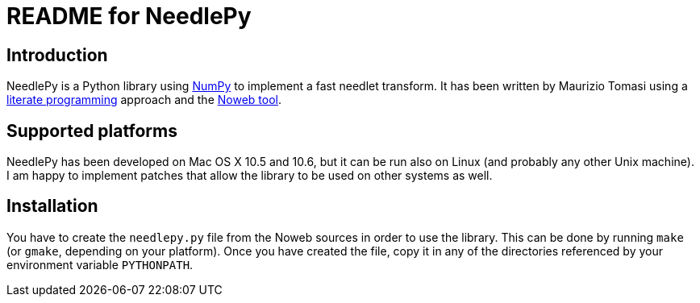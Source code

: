 README for NeedlePy
===================

Introduction
------------
NeedlePy is a Python library using http://numpy.scipy.org/[NumPy] to implement
a fast needlet transform. It has been written by Maurizio Tomasi using a
http://www.literateprogramming.com/[literate programming] approach and the
http://www.cs.tufts.edu/~nr/noweb/[Noweb tool].

Supported platforms
-------------------

NeedlePy has been developed on Mac OS X 10.5 and 10.6, but it can be run also
on Linux (and probably any other Unix machine). I am happy to implement patches
that allow the library to be used on other systems as well.

Installation
------------
You have to create the `needlepy.py` file from the Noweb sources in order to
use the library. This can be done by running `make` (or `gmake`, depending on
your platform). Once you have created the file, copy it in any of the
directories referenced by your environment variable `PYTHONPATH`.

